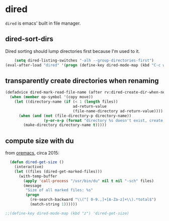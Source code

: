 * dired
=dired= is emacs' built in file manager.
** dired-sort-dirs
Dired sorting should lump directories first because I'm used to it.
#+begin_src emacs-lisp :results silent
      (setq dired-listing-switches "-alh --group-directories-first")
  (eval-after-load "dired" '(progn (define-key dired-mode-map (kbd "C-c w") 'dired-toggle-read-only)))
#+end_src
** transparently create directories when renaming
#+begin_src emacs-lisp :results silent
  (defadvice dired-mark-read-file-name (after rv:dired-create-dir-when-needed (prompt dir op-symbol arg files &optional default) activate)
    (when (member op-symbol '(copy move))
      (let ((directory-name (if (< 1 (length files))
                                ad-return-value
                                (file-name-directory ad-return-value))))
        (when (and (not (file-directory-p directory-name))
                   (y-or-n-p (format "directory %s doesn't exist, create it?" directory-name)))
          (make-directory directory-name t)))))

#+end_src
** compute size with du
from [[https://oremacs.com/2015/01/12/dired-file-size/][oremacs]], circa 2015:
#+begin_src emacs-lisp :results silent
  (defun dired-get-size ()
    (interactive)
    (let ((files (dired-get-marked-files)))
      (with-temp-buffer
        (apply 'call-process "/usr/bin/du" nil t nil "-sch" files)
        (message
         "Size of all marked files: %s"
         (progn
           (re-search-backward "\\(^[ 0-9.,]+[A-Za-z]+\\).*total$")
           (match-string 1))))))

;;(define-key dired-mode-map (kbd "z") 'dired-get-size)
#+end_src
